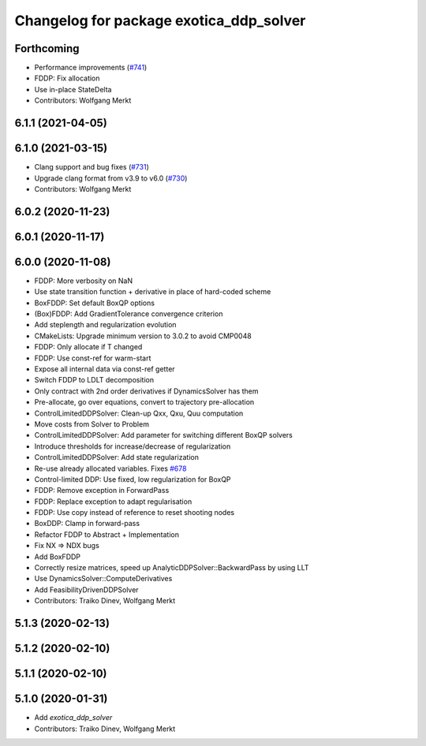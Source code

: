 ^^^^^^^^^^^^^^^^^^^^^^^^^^^^^^^^^^^^^^^^
Changelog for package exotica_ddp_solver
^^^^^^^^^^^^^^^^^^^^^^^^^^^^^^^^^^^^^^^^

Forthcoming
-----------
* Performance improvements (`#741 <https://github.com/ipab-slmc/exotica/issues/741>`_)
* FDDP: Fix allocation
* Use in-place StateDelta
* Contributors: Wolfgang Merkt

6.1.1 (2021-04-05)
------------------

6.1.0 (2021-03-15)
------------------
* Clang support and bug fixes (`#731 <https://github.com/ipab-slmc/exotica/issues/731>`_)
* Upgrade clang format from v3.9 to v6.0 (`#730 <https://github.com/ipab-slmc/exotica/issues/730>`_)
* Contributors: Wolfgang Merkt

6.0.2 (2020-11-23)
------------------

6.0.1 (2020-11-17)
------------------

6.0.0 (2020-11-08)
------------------
* FDDP: More verbosity on NaN
* Use state transition function + derivative in place of hard-coded scheme
* BoxFDDP: Set default BoxQP options
* (Box)FDDP: Add GradientTolerance convergence criterion
* Add steplength and regularization evolution
* CMakeLists: Upgrade minimum version to 3.0.2 to avoid CMP0048
* FDDP: Only allocate if T changed
* FDDP: Use const-ref for warm-start
* Expose all internal data via const-ref getter
* Switch FDDP to LDLT decomposition
* Only contract with 2nd order derivatives if DynamicsSolver has them
* Pre-allocate, go over equations, convert to trajectory pre-allocation
* ControlLimitedDDPSolver: Clean-up Qxx, Qxu, Quu computation
* Move costs from Solver to Problem
* ControlLimitedDDPSolver: Add parameter for switching different BoxQP solvers
* Introduce thresholds for increase/decrease of regularization
* ControlLimitedDDPSolver: Add state regularization
* Re-use already allocated variables. Fixes `#678 <https://github.com/ipab-slmc/exotica/issues/678>`_
* Control-limited DDP: Use fixed, low regularization for BoxQP
* FDDP: Remove exception in ForwardPass
* FDDP: Replace exception to adapt regularisation
* FDDP: Use copy instead of reference to reset shooting nodes
* BoxDDP: Clamp in forward-pass
* Refactor FDDP to Abstract + Implementation
* Fix NX => NDX bugs
* Add BoxFDDP
* Correctly resize matrices, speed up AnalyticDDPSolver::BackwardPass by using LLT
* Use DynamicsSolver::ComputeDerivatives
* Add FeasibilityDrivenDDPSolver
* Contributors: Traiko Dinev, Wolfgang Merkt

5.1.3 (2020-02-13)
------------------

5.1.2 (2020-02-10)
------------------

5.1.1 (2020-02-10)
------------------

5.1.0 (2020-01-31)
------------------
* Add `exotica_ddp_solver`
* Contributors: Traiko Dinev, Wolfgang Merkt
